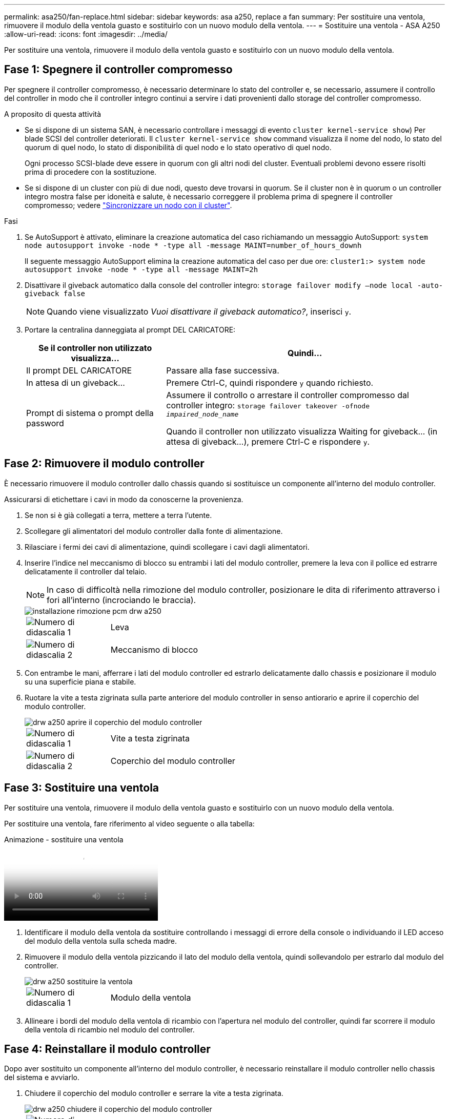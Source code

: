 ---
permalink: asa250/fan-replace.html 
sidebar: sidebar 
keywords: asa a250, replace a fan 
summary: Per sostituire una ventola, rimuovere il modulo della ventola guasto e sostituirlo con un nuovo modulo della ventola. 
---
= Sostituire una ventola - ASA A250
:allow-uri-read: 
:icons: font
:imagesdir: ../media/


[role="lead"]
Per sostituire una ventola, rimuovere il modulo della ventola guasto e sostituirlo con un nuovo modulo della ventola.



== Fase 1: Spegnere il controller compromesso

Per spegnere il controller compromesso, è necessario determinare lo stato del controller e, se necessario, assumere il controllo del controller in modo che il controller integro continui a servire i dati provenienti dallo storage del controller compromesso.

.A proposito di questa attività
* Se si dispone di un sistema SAN, è necessario controllare i messaggi di evento  `cluster kernel-service show`) Per blade SCSI del controller deteriorati. Il `cluster kernel-service show` command visualizza il nome del nodo, lo stato del quorum di quel nodo, lo stato di disponibilità di quel nodo e lo stato operativo di quel nodo.
+
Ogni processo SCSI-blade deve essere in quorum con gli altri nodi del cluster. Eventuali problemi devono essere risolti prima di procedere con la sostituzione.

* Se si dispone di un cluster con più di due nodi, questo deve trovarsi in quorum. Se il cluster non è in quorum o un controller integro mostra false per idoneità e salute, è necessario correggere il problema prima di spegnere il controller compromesso; vedere link:https://docs.netapp.com/us-en/ontap/system-admin/synchronize-node-cluster-task.html?q=Quorum["Sincronizzare un nodo con il cluster"^].


.Fasi
. Se AutoSupport è attivato, eliminare la creazione automatica del caso richiamando un messaggio AutoSupport: `system node autosupport invoke -node * -type all -message MAINT=number_of_hours_downh`
+
Il seguente messaggio AutoSupport elimina la creazione automatica del caso per due ore: `cluster1:> system node autosupport invoke -node * -type all -message MAINT=2h`

. Disattivare il giveback automatico dalla console del controller integro: `storage failover modify –node local -auto-giveback false`
+

NOTE: Quando viene visualizzato _Vuoi disattivare il giveback automatico?_, inserisci `y`.

. Portare la centralina danneggiata al prompt DEL CARICATORE:
+
[cols="1,2"]
|===
| Se il controller non utilizzato visualizza... | Quindi... 


 a| 
Il prompt DEL CARICATORE
 a| 
Passare alla fase successiva.



 a| 
In attesa di un giveback...
 a| 
Premere Ctrl-C, quindi rispondere `y` quando richiesto.



 a| 
Prompt di sistema o prompt della password
 a| 
Assumere il controllo o arrestare il controller compromesso dal controller integro: `storage failover takeover -ofnode _impaired_node_name_`

Quando il controller non utilizzato visualizza Waiting for giveback... (in attesa di giveback...), premere Ctrl-C e rispondere `y`.

|===




== Fase 2: Rimuovere il modulo controller

È necessario rimuovere il modulo controller dallo chassis quando si sostituisce un componente all'interno del modulo controller.

Assicurarsi di etichettare i cavi in modo da conoscerne la provenienza.

. Se non si è già collegati a terra, mettere a terra l'utente.
. Scollegare gli alimentatori del modulo controller dalla fonte di alimentazione.
. Rilasciare i fermi dei cavi di alimentazione, quindi scollegare i cavi dagli alimentatori.
. Inserire l'indice nel meccanismo di blocco su entrambi i lati del modulo controller, premere la leva con il pollice ed estrarre delicatamente il controller dal telaio.
+

NOTE: In caso di difficoltà nella rimozione del modulo controller, posizionare le dita di riferimento attraverso i fori all'interno (incrociando le braccia).

+
image::../media/drw_a250_pcm_remove_install.png[installazione rimozione pcm drw a250]

+
[cols="1,4"]
|===


 a| 
image:../media/legend_icon_01.png["Numero di didascalia 1"]
 a| 
Leva



 a| 
image:../media/legend_icon_02.png["Numero di didascalia 2"]
 a| 
Meccanismo di blocco

|===
. Con entrambe le mani, afferrare i lati del modulo controller ed estrarlo delicatamente dallo chassis e posizionare il modulo su una superficie piana e stabile.
. Ruotare la vite a testa zigrinata sulla parte anteriore del modulo controller in senso antiorario e aprire il coperchio del modulo controller.
+
image::../media/drw_a250_open_controller_module_cover.png[drw a250 aprire il coperchio del modulo controller]

+
[cols="1,4"]
|===


 a| 
image:../media/legend_icon_01.png["Numero di didascalia 1"]
| Vite a testa zigrinata 


 a| 
image:../media/legend_icon_02.png["Numero di didascalia 2"]
 a| 
Coperchio del modulo controller

|===




== Fase 3: Sostituire una ventola

Per sostituire una ventola, rimuovere il modulo della ventola guasto e sostituirlo con un nuovo modulo della ventola.

Per sostituire una ventola, fare riferimento al video seguente o alla tabella:

.Animazione - sostituire una ventola
video::ccfa6665-2c2b-4571-ae79-ac5b015c19fc[panopto]
. Identificare il modulo della ventola da sostituire controllando i messaggi di errore della console o individuando il LED acceso del modulo della ventola sulla scheda madre.
. Rimuovere il modulo della ventola pizzicando il lato del modulo della ventola, quindi sollevandolo per estrarlo dal modulo del controller.
+
image::../media/drw_a250_replace_fan.png[drw a250 sostituire la ventola]

+
[cols="1,4"]
|===


 a| 
image:../media/legend_icon_01.png["Numero di didascalia 1"]
| Modulo della ventola 
|===
. Allineare i bordi del modulo della ventola di ricambio con l'apertura nel modulo del controller, quindi far scorrere il modulo della ventola di ricambio nel modulo del controller.




== Fase 4: Reinstallare il modulo controller

Dopo aver sostituito un componente all'interno del modulo controller, è necessario reinstallare il modulo controller nello chassis del sistema e avviarlo.

. Chiudere il coperchio del modulo controller e serrare la vite a testa zigrinata.
+
image::../media/drw_a250_close_controller_module_cover.png[drw a250 chiudere il coperchio del modulo controller]

+
[cols="1,4"]
|===


 a| 
image:../media/legend_icon_01.png["Numero di didascalia 1"]
| Coperchio del modulo controller 


 a| 
image:../media/legend_icon_02.png["Numero di didascalia 2"]
 a| 
Vite a testa zigrinata

|===
. Inserire il modulo controller nel telaio:
+
.. Assicurarsi che i bracci del meccanismo di chiusura siano bloccati in posizione completamente estesa.
.. Con entrambe le mani, allineare e far scorrere delicatamente il modulo controller nei bracci del meccanismo di chiusura fino a quando non si arresta.
.. Posizionare le dita di riferimento attraverso i fori per le dita dall'interno del meccanismo di blocco.
.. Premere i pollici verso il basso sulle linguette arancioni sulla parte superiore del meccanismo di blocco e spingere delicatamente il modulo controller oltre il fermo.
.. Rilasciare i pollici dalla parte superiore dei meccanismi di blocco e continuare a spingere fino a quando i meccanismi di blocco non scattano in posizione.
+
Il modulo controller inizia ad avviarsi non appena viene inserito completamente nello chassis. Prepararsi ad interrompere il processo di avvio.



+
Il modulo controller deve essere inserito completamente e a filo con i bordi dello chassis.

. Ricable il sistema, come necessario.
. Riportare il controller al funzionamento normale restituendo lo storage: `storage failover giveback -ofnode _impaired_node_name_`
. Se il giveback automatico è stato disattivato, riabilitarlo: `storage failover modify -node local -auto-giveback true`




== Fase 5: Restituire il componente guasto a NetApp

Restituire la parte guasta a NetApp, come descritto nelle istruzioni RMA fornite con il kit. Vedere https://mysupport.netapp.com/site/info/rma["Parti restituita  sostituzioni"] per ulteriori informazioni.
